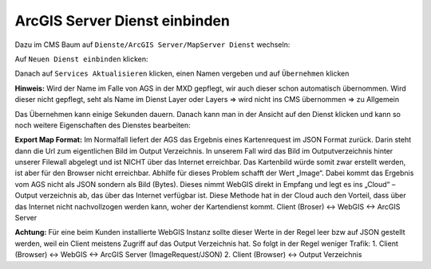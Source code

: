 ArcGIS Server Dienst einbinden
==============================

Dazu im CMS Baum auf ``Dienste/ArcGIS Server/MapServer Dienst`` wechseln:

.. image:: img/image120.png

Auf ``Neuen Dienst einbinden`` klicken:

.. image:: img/image121.png

Danach auf ``Services Aktualisieren`` klicken, einen Namen vergeben und auf ``Übernehmen`` klicken

**Hinweis:** Wird der Name im Falle von AGS in der MXD gepflegt, wir auch dieser schon automatisch übernommen. Wird dieser nicht gepflegt, seht als Name im Dienst Layer oder Layers => wird nicht ins CMS übernommen => zu Allgemein


Das Übernehmen kann einige Sekunden dauern. Danach kann man in der Ansicht auf den Dienst klicken und kann so noch weitere Eigenschaften des Dienstes bearbeiten:

.. image:: img/image123.png

.. image:: img/image124.png


**Export Map Format:**
Im Normalfall liefert der AGS das Ergebnis eines Kartenrequest im JSON Format zurück. Darin steht dann die Url zum eigentlichen Bild im Output Verzeichnis. In unserem Fall wird das Bild im Outputverzeichnis hinter unserer Filewall abgelegt und ist NICHT über das Internet erreichbar. Das Kartenbild würde somit zwar erstellt werden, ist aber für den Browser nicht erreichbar.
Abhilfe für dieses Problem schafft der Wert „Image“. Dabei kommt das Ergebnis vom AGS nicht als JSON sondern als Bild (Bytes). Dieses nimmt WebGIS direkt in Empfang und legt es ins „Cloud“ – Output verzeichnis ab, das über das Internet verfügbar ist.
Diese Methode hat in der Cloud auch den Vorteil, dass über das Internet nicht nachvollzogen werden kann, woher der Kartendienst kommt. 
Client (Broser) <-> WebGIS <-> ArcGIS Server



**Achtung:** Für eine beim Kunden installierte WebGIS Instanz sollte dieser Werte in der Regel leer bzw auf JSON gestellt werden, weil ein Client meistens Zugriff auf das Output Verzeichnis hat. So folgt in der Regel weniger Trafik:
1.	Client (Browser) <-> WebGIS <-> ArcGIS Server (ImageRequest/JSON)
2.	Client (Browser)            <->           Output Verzeichnis



